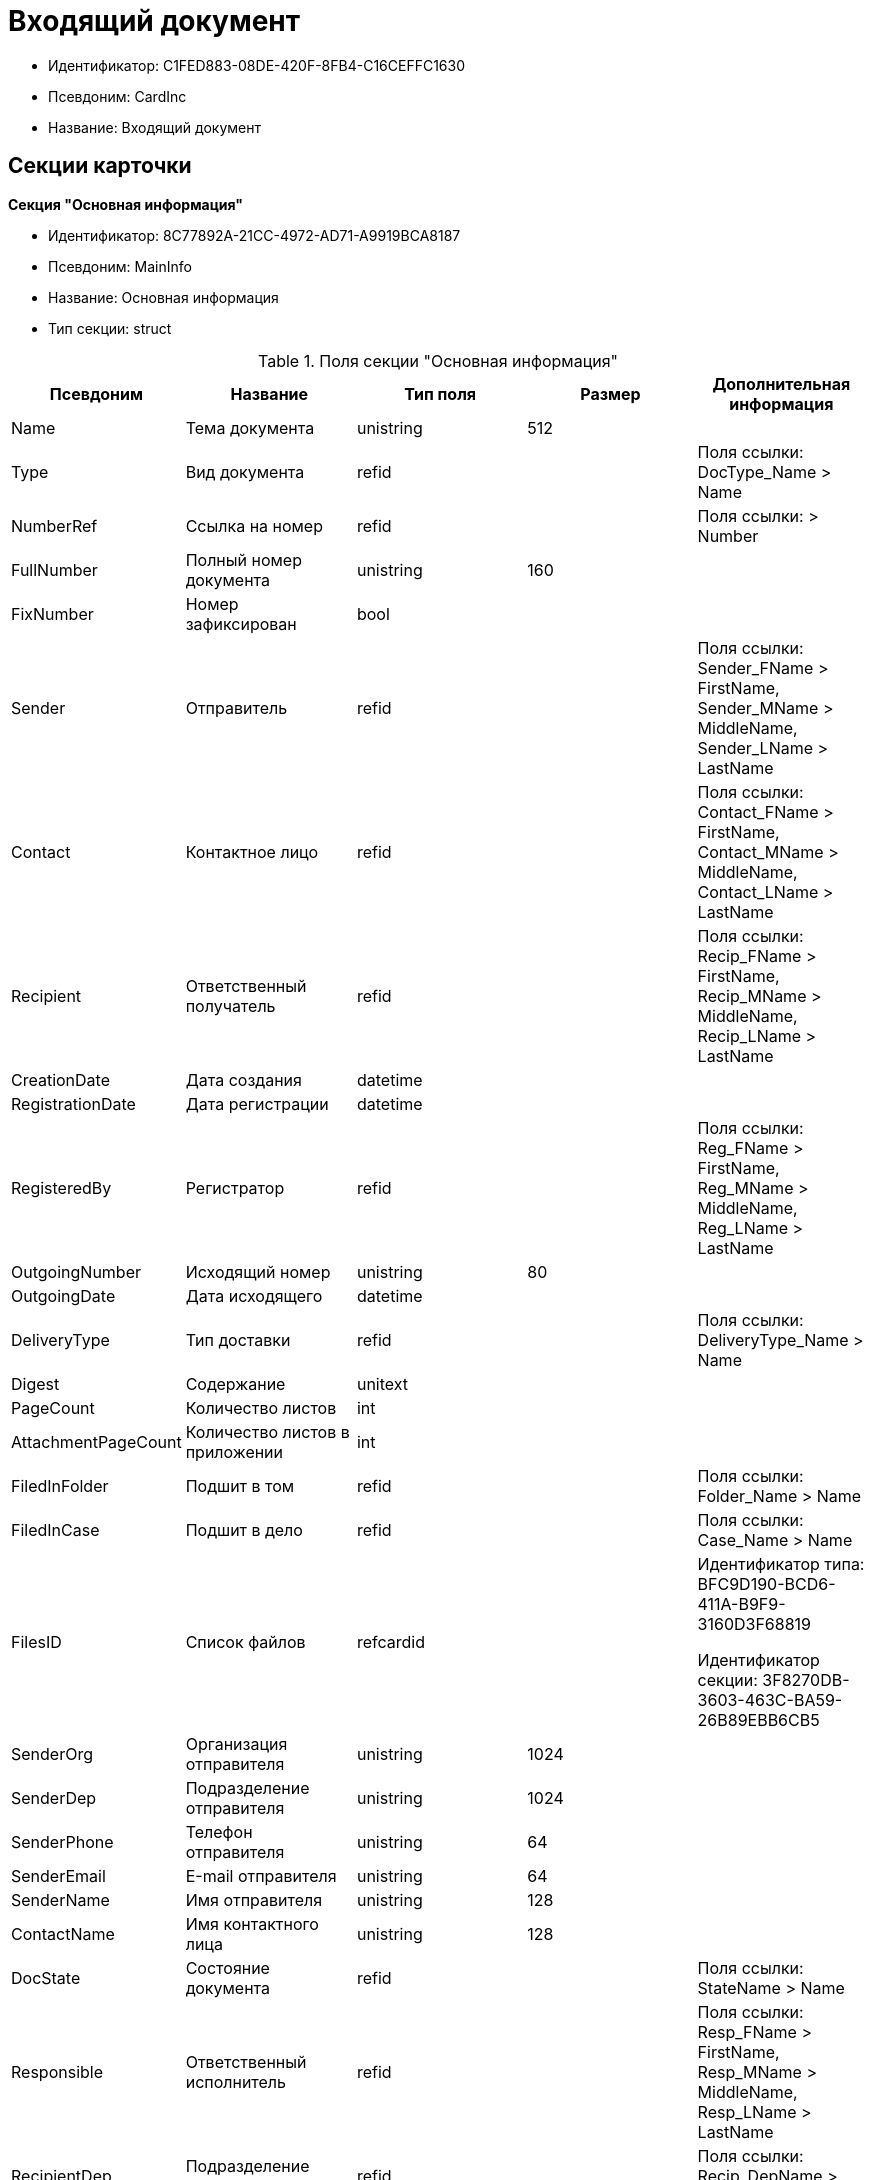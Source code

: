 = Входящий документ

* Идентификатор: C1FED883-08DE-420F-8FB4-C16CEFFC1630
* Псевдоним: CardInc
* Название: Входящий документ

== Секции карточки

*Секция "Основная информация"*

* Идентификатор: 8C77892A-21CC-4972-AD71-A9919BCA8187
* Псевдоним: MainInfo
* Название: Основная информация
* Тип секции: struct

.Поля секции "Основная информация"
[width="100%",cols="20%,20%,20%,20%,20%",options="header"]
|===
|Псевдоним |Название |Тип поля |Размер |Дополнительная информация
|Name |Тема документа |unistring |512 |
|Type |Вид документа |refid | |Поля ссылки: DocType_Name > Name
|NumberRef |Ссылка на номер |refid | |Поля ссылки: > Number
|FullNumber |Полный номер документа |unistring |160 |
|FixNumber |Номер зафиксирован |bool | |
|Sender |Отправитель |refid | |Поля ссылки: Sender_FName > FirstName, Sender_MName > MiddleName, Sender_LName > LastName
|Contact |Контактное лицо |refid | |Поля ссылки: Contact_FName > FirstName, Contact_MName > MiddleName, Contact_LName > LastName
|Recipient |Ответственный получатель |refid | |Поля ссылки: Recip_FName > FirstName, Recip_MName > MiddleName, Recip_LName > LastName
|CreationDate |Дата создания |datetime | |
|RegistrationDate |Дата регистрации |datetime | |
|RegisteredBy |Регистратор |refid | |Поля ссылки: Reg_FName > FirstName, Reg_MName > MiddleName, Reg_LName > LastName
|OutgoingNumber |Исходящий номер |unistring |80 |
|OutgoingDate |Дата исходящего |datetime | |
|DeliveryType |Тип доставки |refid | |Поля ссылки: DeliveryType_Name > Name
|Digest |Содержание |unitext | |
|PageCount |Количество листов |int | |
|AttachmentPageCount |Количество листов в приложении |int | |
|FiledInFolder |Подшит в том |refid | |Поля ссылки: Folder_Name > Name
|FiledInCase |Подшит в дело |refid | |Поля ссылки: Case_Name > Name
|FilesID |Список файлов |refcardid | a|
Идентификатор типа: BFC9D190-BCD6-411A-B9F9-3160D3F68819

Идентификатор секции: 3F8270DB-3603-463C-BA59-26B89EBB6CB5

|SenderOrg |Организация отправителя |unistring |1024 |
|SenderDep |Подразделение отправителя |unistring |1024 |
|SenderPhone |Телефон отправителя |unistring |64 |
|SenderEmail |Е-mail отправителя |unistring |64 |
|SenderName |Имя отправителя |unistring |128 |
|ContactName |Имя контактного лица |unistring |128 |
|DocState |Состояние документа |refid | |Поля ссылки: StateName > Name
|Responsible |Ответственный исполнитель |refid | |Поля ссылки: Resp_FName > FirstName, Resp_MName > MiddleName, Resp_LName > LastName
|RecipientDep |Подразделение получателя |refid | |Поля ссылки: Recip_DepName > Name
|ParentCardID |Родительская карточка (ID) |refcardid | |
|PropsAsForm |Свойства в режиме формы |bool | |
|Confidential |Конфиденциально |bool | |
|DocProperty |Реквизит документа |unistring |128 |
|BarcodeNumber |Номер штрих-кода |string |32 |
|ControlledBy |Контролер |refid | |Поля ссылки: Control_FName > FirstName, Control_MName > MiddleName, Control_LName > LastName, Control_Email > Email
|ControlDate |Дата контроля |datetime | |
|===

*Секция "Ссылки на карточки"*

* Идентификатор: E0E8A2C4-FBFC-4D15-8497-074180DA08E4
* Псевдоним: CardReferences
* Название: Ссылки на карточки
* Тип секции: coll

.Поля секции "Ссылки на карточки"
[width="100%",cols="20%,20%,20%,20%,20%",options="header"]
|===
|Псевдоним |Название |Тип поля |Размер |Дополнительная информация
|Type |Тип ссылки |refid | |Поля ссылки: > LinkName
|Link |Карточка |refcardid | |Поля ссылки: > Description
|Comments |Комментарии |unistring |2048 |
|CreationDate |Дата создания |datetime | |
|CreatedBy |Кем добавлена |refid | |Поля ссылки: Create_FName > FirstName, Create_MName > MiddleName, Create_LName > LastName
|URL |URL |unistring |512 |
|LinkDesc |Описание |unistring |32 |
|FolderID |Папка |refid | |
|===

*Секция "Свойства"*

* Идентификатор: B822D7D1-2280-4B51-AE58-A1CF757C5672
* Псевдоним: Properties
* Название: Свойства
* Тип секции: coll

.Поля секции "Свойства"
[width="100%",cols="20%,20%,20%,20%,20%",options="header"]
|===
|Псевдоним |Название |Тип поля |Размер |Дополнительная информация
|Name |Название свойства |unistring |128 |
|Value |Значение свойства |variant | |
|WriteToCard |Записывать в карточку |bool | |
|Order |Порядковый номер |int | |
|ParamType |Тип свойства |enum | |Значения: Строка = 0, Целое число = 1, Дробное число = 2, Дата / Время = 3, Да / Нет = 4, Сотрудник = 5, Подразделение = 6, Группа = 7, Роль = 8, Универсальное = 9, Контрагент = 10, Подразделение контрагента = 11, Карточка = 12, Вид документа = 13, Состояние документа = 14, Переменная шлюза = 15, Перечисление = 16, Дата = 17, Время = 18, Кнопка = 19, Нумератор = 20, Картинка = 21, Папка = 22, Тип записи универсального справочника = 23
|ItemType |Тип записи универсального справочника |refid | |
|ParentProp |Родительское свойство |refid | |
|ParentFieldName |Имя родительского поля |string |128 |
|DisplayValue |Отображаемое значение |unistring |1900 |
|ReadOnly |Только для чтения |bool | |
|CreationReadOnly |Только для чтения при создании |bool | |
|Required |Обязательное |bool | |
|GateID |Шлюз |uniqueid | |
|VarTypeID |Тип переменной в шлюзе |int | |
|Hidden |Скрытое |bool | |
|IsCollection |Коллекция |bool | |
|NumberID |Номер |refid | |
|Image |Картинка |image | |
|TextValue |Значение строки |unitext | |
|===

*Подчиненные секции*

*Секция "Значения перечисления"*

* Идентификатор: F65E5F15-F4F4-427E-8DFF-DED048EA6CA5
* Псевдоним: EnumValues
* Название: Значения перечисления
* Тип секции: coll

.Поля секции "Значения перечисления"
[width="100%",cols="20%,20%,20%,20%,20%",options="header"]
|===
|Псевдоним |Название |Тип поля |Размер |Дополнительная информация
|ValueID |ID значения |int | |
|ValueName |Название значения |unistring |128 |
|===

*Секция "Выбранные значения"*

* Идентификатор: 55EF9765-2651-4F13-A716-4606B729881C
* Псевдоним: SelectedValues
* Название: Выбранные значения
* Тип секции: coll

.Поля секции "Выбранные значения"
[width="100%",cols="20%,20%,20%,20%,20%",options="header"]
|===
|Псевдоним |Название |Тип поля |Размер |Дополнительная информация
|SelectedValue |Выбранное значение |variant | |
|Order |Порядок |int | |
|IsResponsible |Ответственный |bool | |
|===

*Секция "Категории"*

* Идентификатор: EE1AE0B3-E9AD-42B1-BF7B-B01E74208BE9
* Псевдоним: Categories
* Название: Категории
* Тип секции: coll

.Поля секции "Категории"
[width="100%",cols="20%,20%,20%,20%,20%",options="header"]
|===
|Псевдоним |Название |Тип поля |Размер |Дополнительная информация
|CategoryID |Категория |refid | |Поля ссылки: > Name
|===

*Секция "Задачи"*

* Идентификатор: D06E9F35-3B3D-4A3F-8F7A-9032DD1512FD
* Псевдоним: Resolutions
* Название: Задачи
* Тип секции: coll

.Поля секции "Задачи"
[width="100%",cols="20%,20%,20%,20%,20%",options="header"]
|===
|Псевдоним |Название |Тип поля |Размер |Дополнительная информация
|ResolutionID |Задача |refcardid | a|
Идентификатор типа: 0056522E-FC72-48D2-8EBB-A60B838E36C9

Идентификатор секции: 77C70C13-881A-4534-9704-C4F6B9ACDB0A

Поля ссылки: > Name

|===

*Секция "Согласования"*

* Идентификатор: F06A18E7-582E-4896-9C0C-146025E6D9DA
* Псевдоним: Approvals
* Название: Согласования
* Тип секции: coll

.Поля секции "Согласования"
[width="100%",cols="20%,20%,20%,20%,20%",options="header"]
|===
|Псевдоним |Название |Тип поля |Размер |Дополнительная информация
|ApprovalID |Согласование |refcardid | a|
Идентификатор типа: A231269C-6126-4C1A-9758-F55FF9571EF8

Идентификатор секции: 3C2F1AC3-8D26-425F-956B-A3B0B52BAC5D

Поля ссылки: > Name

|===

*Секция "Сотрудники"*

* Идентификатор: 47C41171-9C64-450A-A3A6-102B3156AD79
* Псевдоним: Employees
* Название: Сотрудники
* Тип секции: coll

.Поля секции "Сотрудники"
[width="100%",cols="20%,20%,20%,20%,20%",options="header"]
|===
|Псевдоним |Название |Тип поля |Размер |Дополнительная информация
|Order |Порядковый номер |int | |
|EmployeeID |Сотрудник |refid | |Поля ссылки: > LastName, > FirstName, > MiddleName, > DisplayString
|Type |Тип |enum | |Значения: Исполнитель = 0, Получатель = 1, Подписано = 2, Согласующее лицо = 3
|IsResponsible |Ответственный |bool | |
|DepartmentID |Подразделение |refid | |Поля ссылки: DepartmentName > Name, DepartmentFullName > FullName
|PositionID |Должность |refid | |Поля ссылки: PositionName > Name
|===

*Секция "Бизнес-процессы"*

* Идентификатор: 166FBB9A-6222-4178-A0E6-D52DD177B8A1
* Псевдоним: Processes
* Название: Бизнес-процессы
* Тип секции: coll

."Поля секции "Бизнес-процессы"
[width="100%",cols="20%,20%,20%,20%,20%",options="header"]
|===
|Псевдоним |Название |Тип поля |Размер |Дополнительная информация
|ProcessID |Бизнес-процесс |refcardid | a|
Идентификатор типа: AE82DD57-348C-4407-A50A-9F2C7D694DA8

Идентификатор секции: 0EF6BCCA-7A09-4027-A3A2-D2EEECA1BF4D

|IsHardLink |Жесткая ссылка на процесс |bool | |
|ProcessFolder |Папка процесса |refid | |
|HardProcessID |Жесткая ссылка на процесс |refcardid | a|
Идентификатор типа: AE82DD57-348C-4407-A50A-9F2C7D694DA8

Идентификатор секции: 0EF6BCCA-7A09-4027-A3A2-D2EEECA1BF4D

|===

*Секция "Журнал передач"*

* Идентификатор: 54F5C319-29CC-4E95-9D11-45133A68291F
* Псевдоним: TransferLog
* Название: Журнал передач
* Тип секции: coll

."Поля секции "Журнал передач"
[width="100%",cols="20%,20%,20%,20%,20%",options="header"]
|===
|Псевдоним |Название |Тип поля |Размер |Дополнительная информация
|IsReceived |Принято |bool | |
|FromEmployee |Инициатор действия |refid | |Поля ссылки: From_LName > LastName, From_FName > FirstName, From_MName > MiddleName
|ToEmployee |Сотрудник |refid | |Поля ссылки: To_LName > LastName, To_FName > FirstName, To_MName > MiddleName
|ToDepartment |Подразделение |refid | |Поля ссылки: To_DepName > Name
|TransferDate |Дата передачи |datetime | |
|IsCopy |Копия |bool | |
|Comments |Комментарии |unistring |2048 |
|===

== Режимы работы карточки

."Режимы работы карточки
[width="99%",cols="34%,33%,33%",options="header"]
|===
|Псевдоним |Идентификатор |Описание
|OpenCard |E45F4F96-4F18-47E1-9225-841F38A371ED |Открыть карточку
|===

== Действия карточки

."Действия карточки
[width="99%",cols="34%,33%,33%",options="header"]
|===
|Псевдоним |Идентификатор |Описание
|OpenCard |32CFD070-842A-47AA-A223-DF1D95C8819B |Открыть карточку
|===
